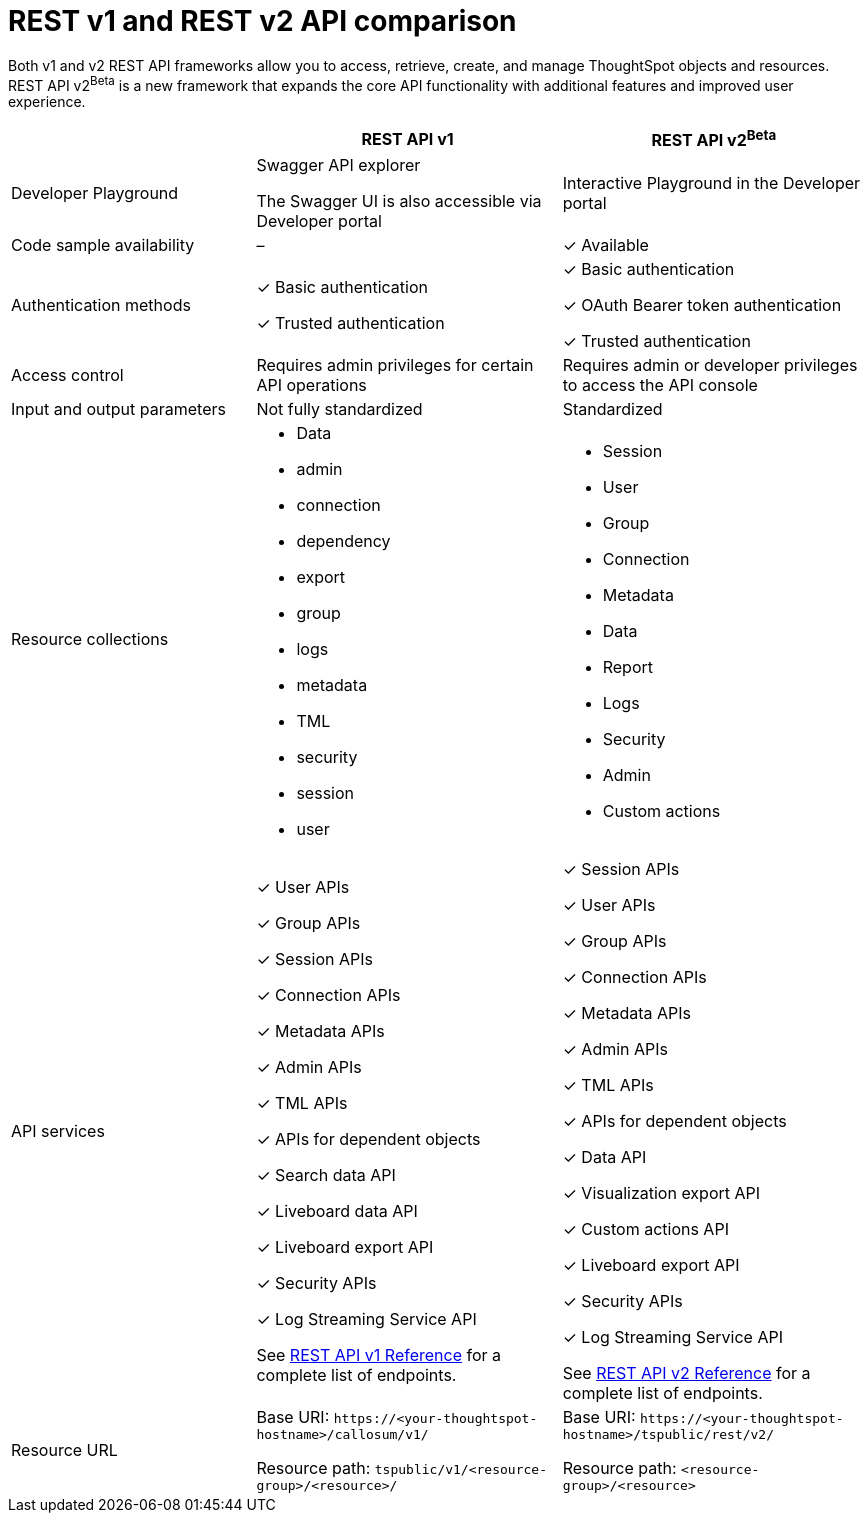 = REST v1 and REST v2 API comparison
:toc: true
:toclevels: 1

:page-title: Difference between REST API v1 and v2
:page-pageid: v1v2-comparison
:page-description: Difference between REST API v1 and v2

Both v1 and v2 REST API frameworks allow you to access, retrieve, create, and manage ThoughtSpot objects and resources. REST API v2[beta betaBackground]^Beta^  is a new framework that expands the core API functionality with additional features and improved user experience.

[div tableContainer]
--

[width="100%" cols="4,^5,^5"]
[options='header']
|=====
||REST API v1| REST API v2[beta betaBackground]^Beta^
|Developer Playground|Swagger API explorer

The Swagger UI is also accessible via Developer portal|Interactive Playground in the Developer portal
|Code sample availability|[tag greyBackground]#–# |[tag greenBackground]#✓# Available

|Authentication methods a| [tag greenBackground]#✓# Basic authentication +

[tag greenBackground]#✓# Trusted authentication 

a| [tag greenBackground]#✓# Basic authentication +

[tag greenBackground]#✓# OAuth Bearer token authentication +

[tag greenBackground]#✓# Trusted authentication
|Access control| Requires admin privileges for certain API operations| Requires admin or developer privileges to access the API console
|Input and output parameters| Not fully standardized |Standardized

|Resource collections a| * Data
* admin
* connection
* dependency
* export
* group
* logs
* metadata
* TML
* security
* session
* user


a| * Session
* User 
* Group
* Connection
* Metadata
* Data 
* Report
* Logs
* Security
* Admin
* Custom actions

|API services a|[tag greenBackground]#✓# User APIs 

[tag greenBackground]#✓# Group APIs

[tag greenBackground]#✓# Session APIs

[tag greenBackground]#✓# Connection APIs

[tag greenBackground]#✓# Metadata APIs

[tag greenBackground]#✓# Admin APIs 

[tag greenBackground]#✓# TML APIs 

[tag greenBackground]#✓# APIs for dependent objects

[tag greenBackground]#✓# Search data API

[tag greenBackground]#✓# Liveboard data API

[tag greenBackground]#✓# Liveboard export API

[tag greenBackground]#✓# Security APIs

[tag greenBackground]#✓# Log Streaming Service API

See xref:rest-api-reference.adoc[REST API v1 Reference] for a complete list of endpoints.


a| 
[tag greenBackground]#✓# Session APIs

[tag greenBackground]#✓# User APIs 

[tag greenBackground]#✓# Group APIs

[tag greenBackground]#✓# Connection APIs

[tag greenBackground]#✓# Metadata APIs

[tag greenBackground]#✓# Admin APIs

[tag greenBackground]#✓# TML APIs

[tag greenBackground]#✓# APIs for dependent objects

[tag greenBackground]#✓# Data API

[tag greenBackground]#✓# Visualization export API

[tag greenBackground]#✓# Custom actions API

[tag greenBackground]#✓# Liveboard export API

[tag greenBackground]#✓# Security APIs

[tag greenBackground]#✓# Log Streaming Service API

See xref:rest-api-v2-reference.adoc[REST API v2 Reference] for a complete list of endpoints.

|Resource URL  a| 
Base URI:  `\https://<your-thoughtspot-hostname>/callosum/v1/`

Resource path:  `tspublic/v1/<resource-group>/<resource>/`

|Base URI:   `\https://<your-thoughtspot-hostname>/tspublic/rest/v2/`

Resource path:  `<resource-group>/<resource>`
|====

--

